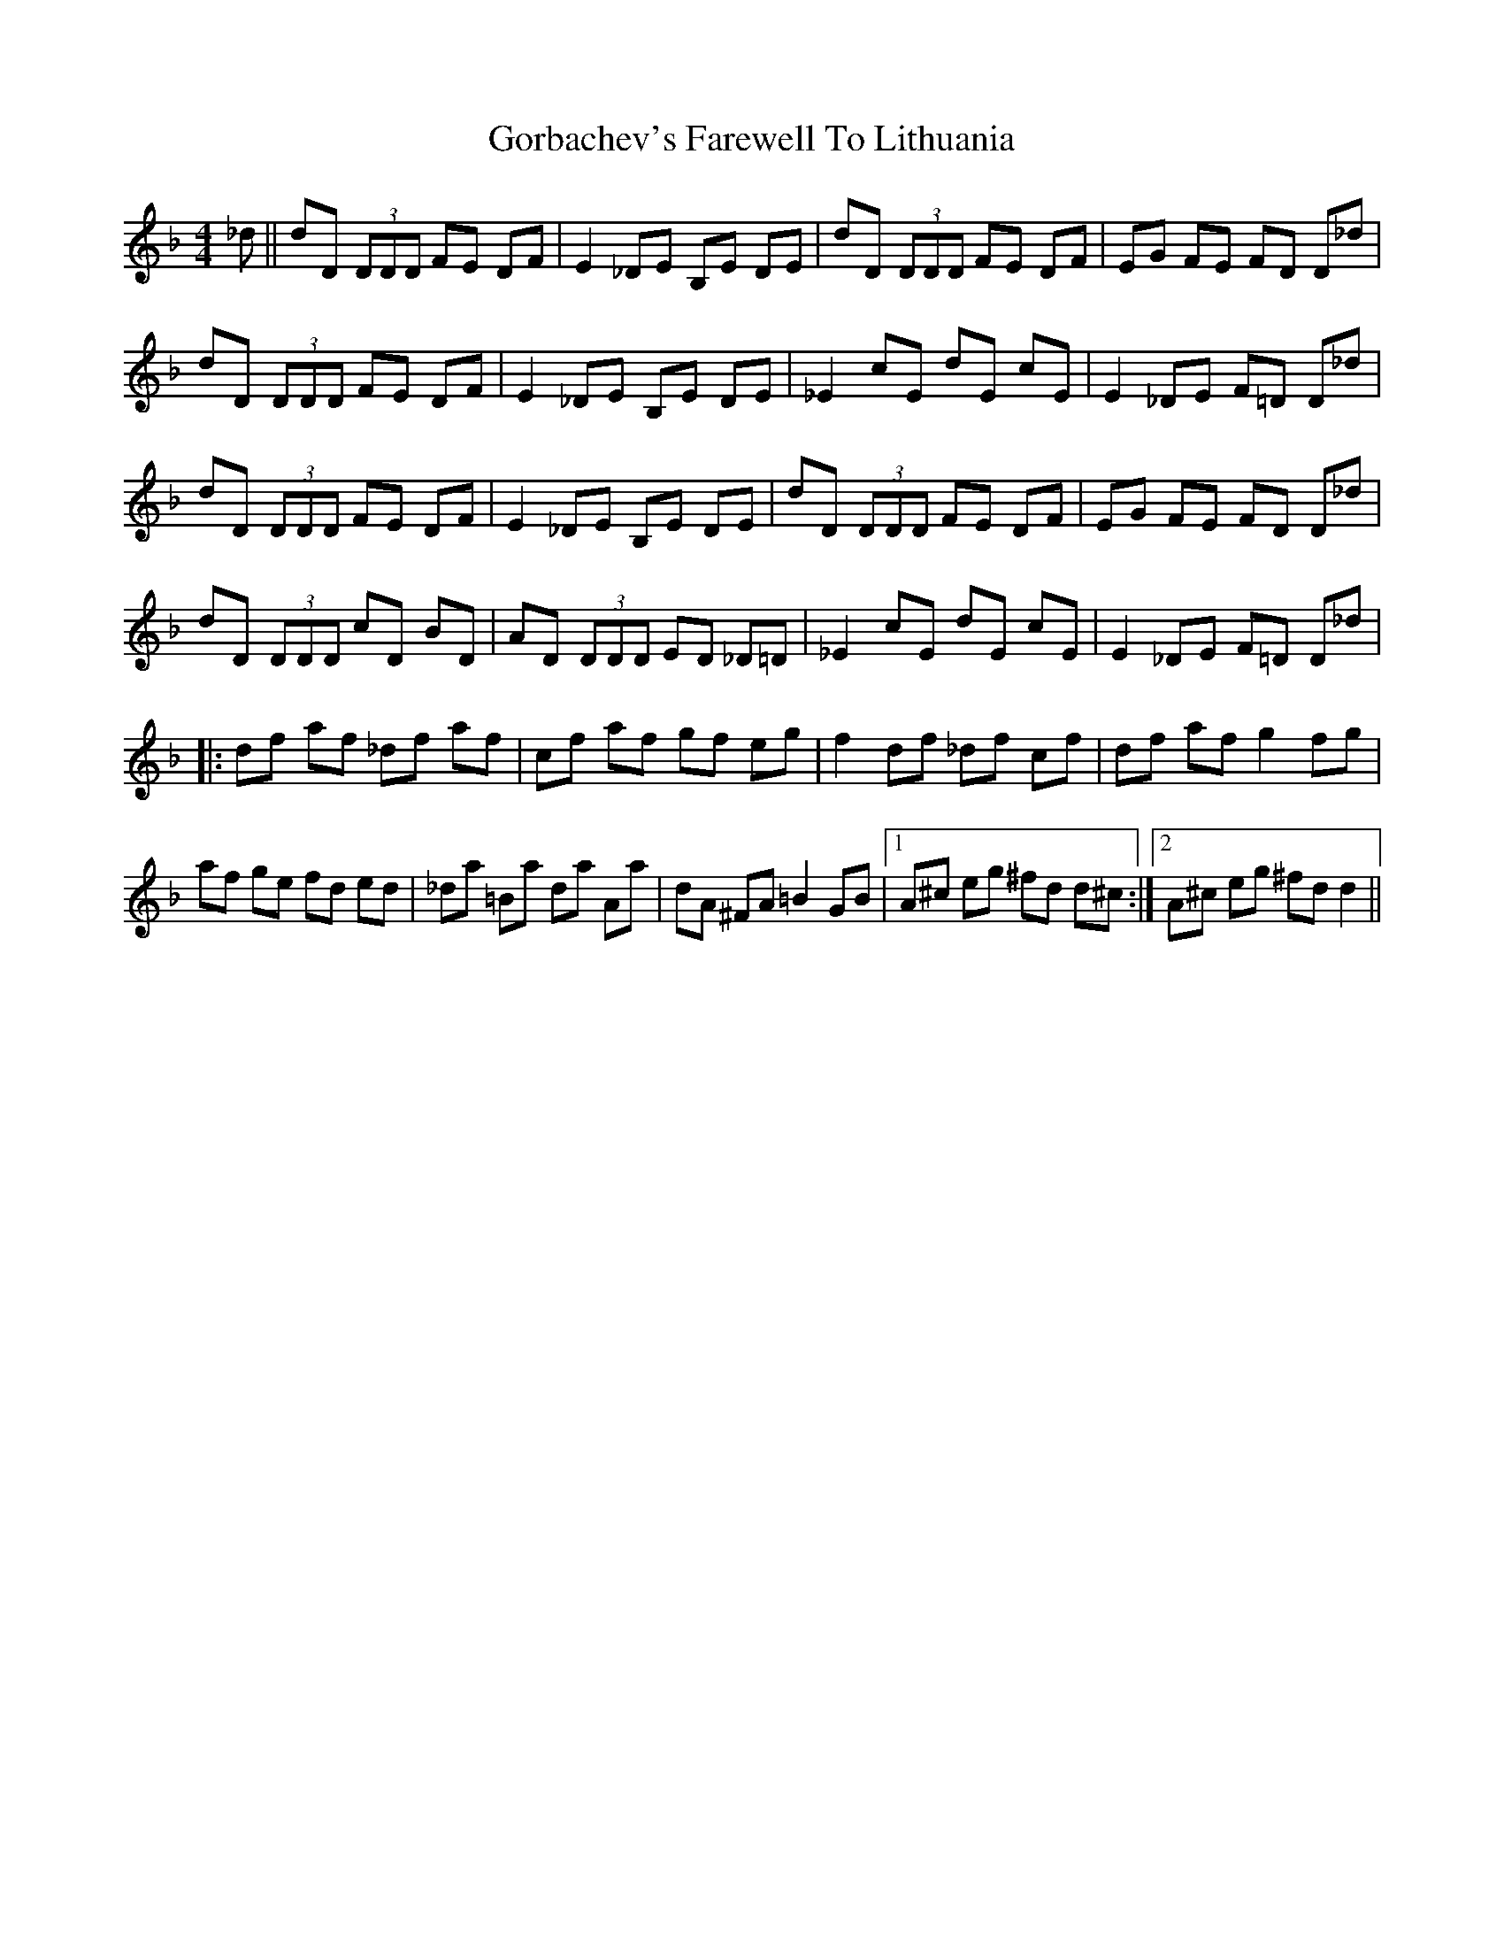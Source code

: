 X: 15821
T: Gorbachev's Farewell To Lithuania
R: reel
M: 4/4
K: Dminor
_d||dD (3DDD FE DF|E2 _DE B,E DE|dD (3DDD FE DF|EG FE FD D_d|
dD (3DDD FE DF|E2 _DE B,E DE|_E2 cE dE cE|E2 _DE F=D D_d|
dD (3DDD FE DF|E2 _DE B,E DE|dD (3DDD FE DF|EG FE FD D_d|
dD (3DDD cD BD|AD (3DDD ED _D=D|_E2 cE dE cE|E2 _DE F=D D_d|
|:df af _df af|cf af gf eg|f2 df _df cf|df af g2 fg|
af ge fd ed|_da =Ba da Aa|dA ^FA =B2 GB|1 A^c eg ^fd d^c:|2 A^c eg ^fd d2||

